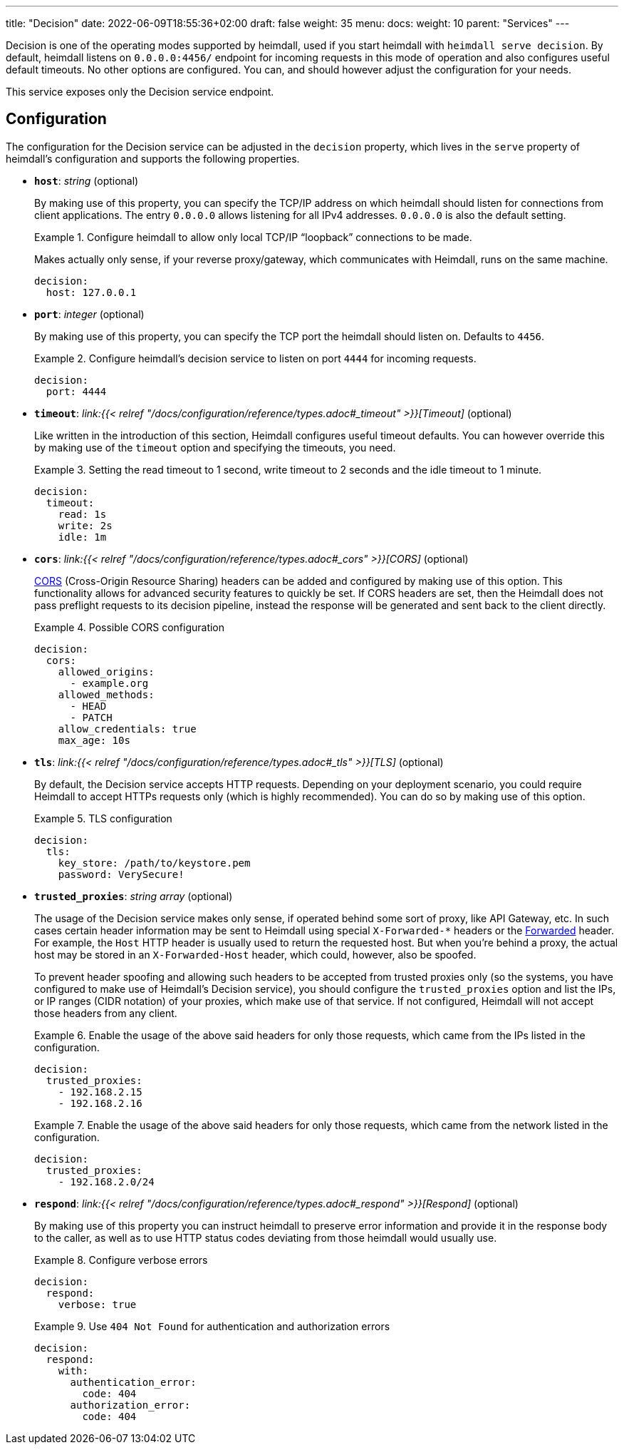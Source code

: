 ---
title: "Decision"
date: 2022-06-09T18:55:36+02:00
draft: false
weight: 35
menu: 
  docs:
    weight: 10
    parent: "Services"
---

Decision is one of the operating modes supported by heimdall, used if you start heimdall with `heimdall serve decision`. By default, heimdall listens on `0.0.0.0:4456/` endpoint for incoming requests in this mode of operation and also configures useful default timeouts. No other options are configured. You can, and should however adjust the configuration for your needs.

This service exposes only the Decision service endpoint.

== Configuration

The configuration for the Decision service can be adjusted in the `decision` property, which lives in the `serve` property of heimdall's configuration and supports the following properties.

* *`host`*: _string_ (optional)
+
By making use of this property, you can specify the TCP/IP address on which heimdall should listen for connections from client applications. The entry `0.0.0.0` allows listening for all IPv4 addresses. `0.0.0.0` is also the default setting.
+
.Configure heimdall to allow only local TCP/IP “loopback” connections to be made.
====
Makes actually only sense, if your reverse proxy/gateway, which communicates with Heimdall, runs on the same machine.

[source, yaml]
----
decision:
  host: 127.0.0.1
----
====

* *`port`*: _integer_ (optional)
+
By making use of this property, you can specify the TCP port the heimdall should listen on. Defaults to `4456`.
+
.Configure heimdall's decision service to listen on port `4444` for incoming requests.
====
[source, yaml]
----
decision:
  port: 4444
----
====

* *`timeout`*: _link:{{< relref "/docs/configuration/reference/types.adoc#_timeout" >}}[Timeout]_ (optional)
+
Like written in the introduction of this section, Heimdall configures useful timeout defaults. You can however override this by making use of the `timeout` option and specifying the timeouts, you need.
+
.Setting the read timeout to 1 second, write timeout to 2 seconds and the idle timeout to 1 minute.
====
[source, yaml]
----
decision:
  timeout:
    read: 1s
    write: 2s
    idle: 1m
----
====

* *`cors`*: _link:{{< relref "/docs/configuration/reference/types.adoc#_cors" >}}[CORS]_ (optional)
+
https://developer.mozilla.org/en-US/docs/Web/HTTP/CORS[CORS] (Cross-Origin Resource Sharing) headers can be added and configured by making use of this option. This functionality allows for advanced security features to quickly be set. If CORS headers are set, then the Heimdall does not pass preflight requests to its decision pipeline, instead the response will be generated and sent back to the client directly.
+
.Possible CORS configuration
====
[source, yaml]
----
decision:
  cors:
    allowed_origins:
      - example.org
    allowed_methods:
      - HEAD
      - PATCH
    allow_credentials: true
    max_age: 10s
----
====

* *`tls`*: _link:{{< relref "/docs/configuration/reference/types.adoc#_tls" >}}[TLS]_ (optional)
+
By default, the Decision service accepts HTTP requests. Depending on your deployment scenario, you could require Heimdall to accept HTTPs requests only (which is highly recommended). You can do so by making use of this option.
+
.TLS configuration
====
[source, yaml]
----
decision:
  tls:
    key_store: /path/to/keystore.pem
    password: VerySecure!
----
====

[#_trusted_proxies]
* *`trusted_proxies`*: _string array_ (optional)
+
The usage of the Decision service makes only sense, if operated behind some sort of proxy, like API Gateway, etc. In such cases certain header information may be sent to Heimdall using special `X-Forwarded-*` headers or the https://developer.mozilla.org/en-US/docs/Web/HTTP/Headers/Forwarded[Forwarded] header. For example, the `Host` HTTP header is usually used to return the requested host. But when you’re behind a proxy, the actual host may be stored in an `X-Forwarded-Host` header, which could, however, also be spoofed.
+
To prevent header spoofing and allowing such headers to be accepted from trusted proxies only (so the systems, you have configured to make use of Heimdall's Decision service), you should configure the `trusted_proxies` option and list the IPs, or IP ranges (CIDR notation) of your proxies, which make use of that service. If not configured, Heimdall will not accept those headers from any client.
+
.Enable the usage of the above said headers for only those requests, which came from the IPs listed in the configuration.
====
[source, yaml]
----
decision:
  trusted_proxies:
    - 192.168.2.15
    - 192.168.2.16 
----
====
+
.Enable the usage of the above said headers for only those requests, which came from the network listed in the configuration.
====
[source, yaml]
----
decision:
  trusted_proxies:
    - 192.168.2.0/24
----
====

* *`respond`*: _link:{{< relref "/docs/configuration/reference/types.adoc#_respond" >}}[Respond]_ (optional)
+
By making use of this property you can instruct heimdall to preserve error information and provide it in the response body to the caller, as well as to use HTTP status codes deviating from those heimdall would usually use.
+
.Configure verbose errors
====
[source, yaml]
----
decision:
  respond:
    verbose: true
----
====
+
.Use `404 Not Found` for authentication and authorization errors
====
[source, yaml]
----
decision:
  respond:
    with:
      authentication_error:
        code: 404
      authorization_error:
        code: 404
----
====
